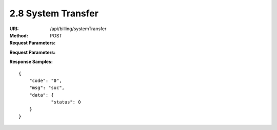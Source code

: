 
2.8 System Transfer
~~~~~~~~~~~~~~~~~~~~~~~~~~~~~~~~~~~~~~~~~~~~~~~~~~~~~~~~~~~~~~~~~~~~~~~~

:URI: /api/billing/systemTransfer
:Method: POST
:Request Parameters:

=========== =========== =========== =========================================================
Params	    Type	      Necessary	  Description
request_id  string	    Y	          unique ID for each HTTP request
to_uid      string	    Y	          user id
amount      string	    Y	          transfer amount
symbol      string      Y           symbol name
app_id	    string	    Y	          app id
time	      long	      Y	          timestamp
sign	      string	    Y	          sign value
=========== =========== =========== =========================================================

:Request Parameters:

=========== =========== =========== =========================================================
Params	    Type	      Necessary	  Description
code	      string	    Y	          error code，0 means success
msg         string      Y           error code description
data	      json	      Y	          response data，status=0->success, status=1->failure
=========== =========== =========== =========================================================

:Response Samples:

::

	{
	    "code": "0",
	    "msg": "suc",
	    "data": {
		    "status": 0
	    }
	}
